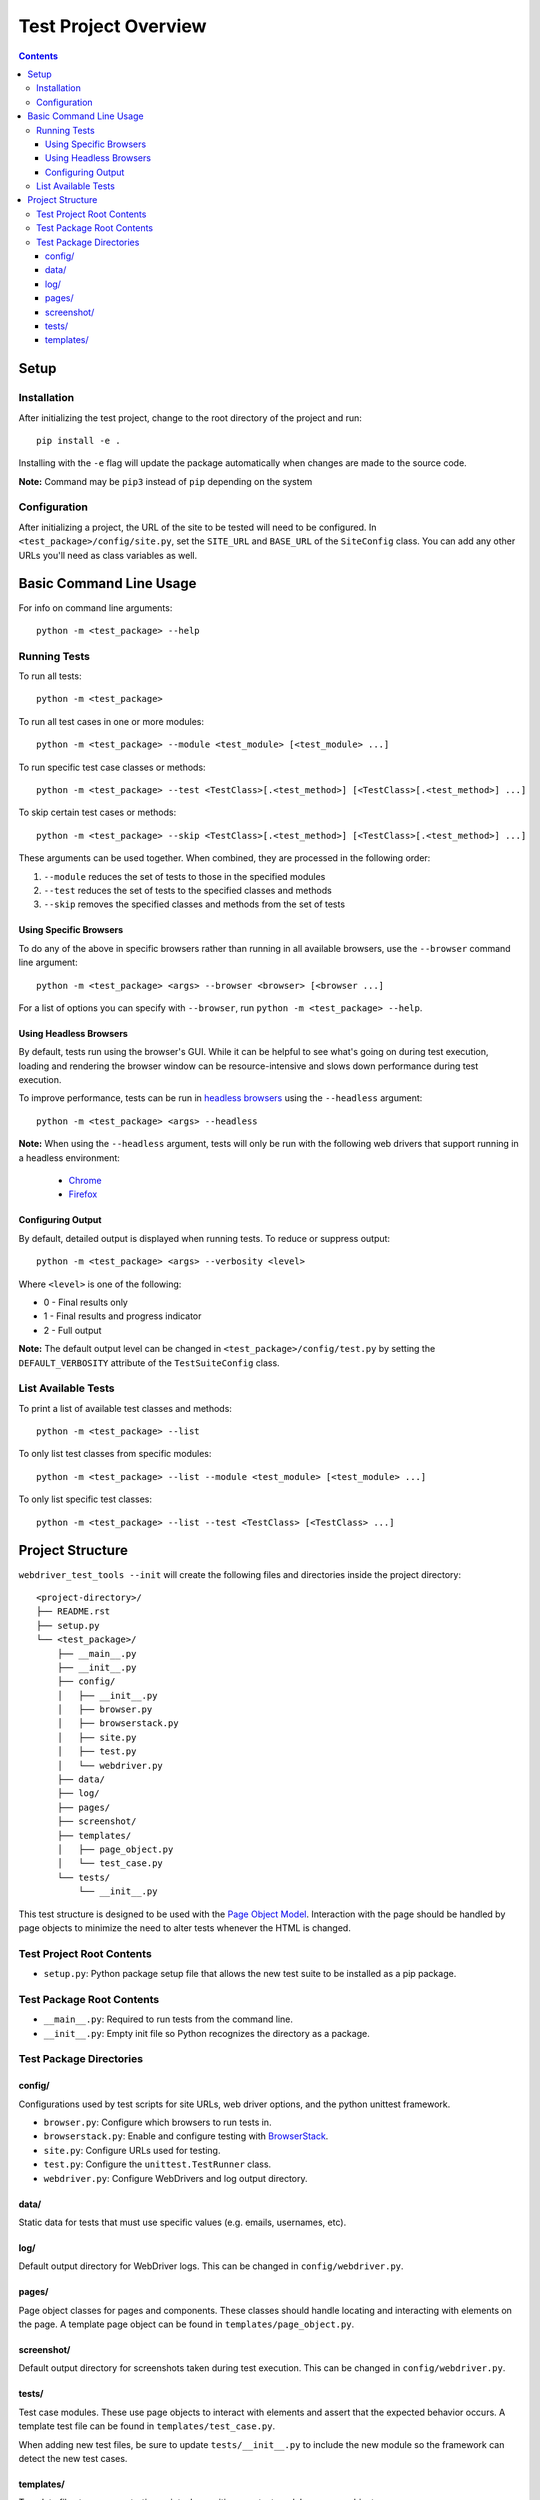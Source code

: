 =====================
Test Project Overview
=====================

.. contents::

Setup
=====

Installation
------------

After initializing the test project, change to the root directory of the project
and run:

::

    pip install -e .

Installing with the ``-e`` flag will update the package automatically when
changes are made to the source code.

**Note:** Command may be ``pip3`` instead of ``pip`` depending on the system


Configuration
-------------

After initializing a project, the URL of the site to be tested will need to be
configured. In ``<test_package>/config/site.py``, set the ``SITE_URL`` and
``BASE_URL`` of the ``SiteConfig`` class. You can add any other URLs you'll need
as class variables as well. 


Basic Command Line Usage
========================

For info on command line arguments:

::

    python -m <test_package> --help


Running Tests
-------------

To run all tests:

::

    python -m <test_package>

To run all test cases in one or more modules:

::

    python -m <test_package> --module <test_module> [<test_module> ...]

To run specific test case classes or methods:

::

    python -m <test_package> --test <TestClass>[.<test_method>] [<TestClass>[.<test_method>] ...]

To skip certain test cases or methods:

::

    python -m <test_package> --skip <TestClass>[.<test_method>] [<TestClass>[.<test_method>] ...]


These arguments can be used together. When combined, they are processed in the
following order:

1. ``--module`` reduces the set of tests to those in the specified modules
2. ``--test`` reduces the set of tests to the specified classes and methods
3. ``--skip`` removes the specified classes and methods from the set of tests


Using Specific Browsers
~~~~~~~~~~~~~~~~~~~~~~~

To do any of the above in specific browsers rather than running in all available
browsers, use the ``--browser`` command line argument:

::

    python -m <test_package> <args> --browser <browser> [<browser ...]

For a list of options you can specify with ``--browser``, run ``python -m
<test_package> --help``.


Using Headless Browsers
~~~~~~~~~~~~~~~~~~~~~~~

By default, tests run using the browser's GUI. While it can be helpful to see
what's going on during test execution, loading and rendering the browser window
can be resource-intensive and slows down performance during test execution.

To improve performance, tests can be run in `headless browsers`_ using the
``--headless`` argument:

::

    python -m <test_package> <args> --headless

**Note:** When using the ``--headless`` argument, tests will only be run with
the following web drivers that support running in a headless environment:

    * `Chrome <https://developers.google.com/web/updates/2017/04/headless-chrome>`__
    * `Firefox <https://developer.mozilla.org/en-US/Firefox/Headless_mode>`__

.. _headless browsers: https://en.wikipedia.org/wiki/Headless_browser


Configuring Output
~~~~~~~~~~~~~~~~~~

By default, detailed output is displayed when running tests. To reduce or
suppress output:

::

    python -m <test_package> <args> --verbosity <level>

Where ``<level>`` is one of the following:

* 0 - Final results only
* 1 - Final results and progress indicator
* 2 - Full output

**Note:** The default output level can be changed in
``<test_package>/config/test.py`` by setting the ``DEFAULT_VERBOSITY``
attribute of the ``TestSuiteConfig`` class.


List Available Tests
--------------------

To print a list of available test classes and methods:

::

    python -m <test_package> --list

To only list test classes from specific modules:

::

    python -m <test_package> --list --module <test_module> [<test_module> ...]

To only list specific test classes:

::

    python -m <test_package> --list --test <TestClass> [<TestClass> ...]



Project Structure
=================

``webdriver_test_tools --init`` will create the following files and directories
inside the project directory:

::

    <project-directory>/
    ├── README.rst
    ├── setup.py
    └── <test_package>/
        ├── __main__.py
        ├── __init__.py
        ├── config/
        │   ├── __init__.py
        │   ├── browser.py
        │   ├── browserstack.py
        │   ├── site.py
        │   ├── test.py
        │   └── webdriver.py
        ├── data/
        ├── log/
        ├── pages/
        ├── screenshot/
        ├── templates/
        │   ├── page_object.py
        │   └── test_case.py
        └── tests/
            └── __init__.py

This test structure is designed to be used with the `Page Object Model
<https://martinfowler.com/bliki/PageObject.html>`__. Interaction with the page
should be handled by page objects to minimize the need to alter tests whenever
the HTML is changed.


Test Project Root Contents
--------------------------

* ``setup.py``: Python package setup file that allows the new test suite to be
  installed as a pip package.


Test Package Root Contents
--------------------------

* ``__main__.py``: Required to run tests from the command line. 
* ``__init__.py``: Empty init file so Python recognizes the directory as a
  package.


Test Package Directories
------------------------

config/
~~~~~~~

Configurations used by test scripts for site URLs, web driver options, and the
python unittest framework.

* ``browser.py``: Configure which browsers to run tests in.
* ``browserstack.py``: Enable and configure testing with `BrowserStack
  <https://browserstack.com>`__.
* ``site.py``: Configure URLs used for testing.
* ``test.py``: Configure the ``unittest.TestRunner`` class.
* ``webdriver.py``: Configure WebDrivers and log output directory.


data/
~~~~~

Static data for tests that must use specific values (e.g. emails, usernames,
etc).

log/
~~~~

Default output directory for WebDriver logs. This can be changed in
``config/webdriver.py``.

pages/
~~~~~~

Page object classes for pages and components. These classes should handle
locating and interacting with elements on the page. A template page object can
be found in ``templates/page_object.py``.

screenshot/
~~~~~~~~~~~

Default output directory for screenshots taken during test execution. This can 
be changed in ``config/webdriver.py``.

tests/
~~~~~~

Test case modules. These use page objects to interact with elements and assert
that the expected behavior occurs. A template test file can be found in
``templates/test_case.py``.

When adding new test files, be sure to update ``tests/__init__.py`` to include
the new module so the framework can detect the new test cases.

templates/
~~~~~~~~~~

Template files to use as a starting point when writing new test modules or page
objects.

* ``page_object.py``: Template for page objects. Copy to the ``pages/``
  directory to use as a starting point when creating new page objects.
* ``test_case.py``: Template test module. Copy to the ``tests/`` directory to
  use as a starting point when creating new tests. 


